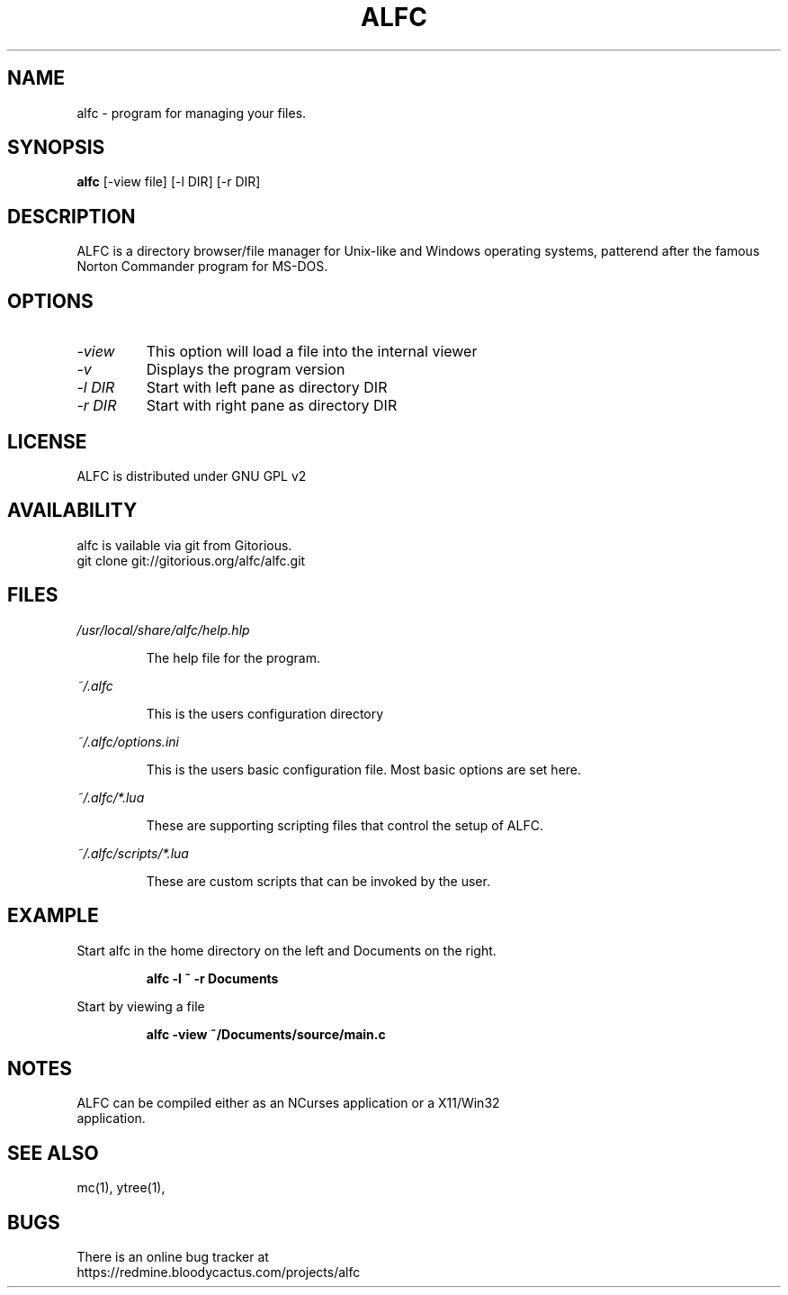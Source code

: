 .\"TOPICS "Topics:"
.TH ALFC 1 "%%DATE%%" "alfc %%VERSION%%" "Another Linux File Commander"

.SH NAME
alfc \- program for managing your files.

.SH SYNOPSIS
.B alfc
[\-view file] [-l DIR] [-r DIR]

.SH DESCRIPTION
ALFC is a directory browser/file manager for Unix-like and Windows operating
systems, patterend after the famous Norton Commander program for MS-DOS.

.SH OPTIONS
.TP
.I \-view
This option will load a file into the internal viewer
.TP
.I \-v
Displays the program version
.TP
.I \-l DIR
Start with left pane as directory DIR
.TP
.I \-r DIR
Start with right pane as directory DIR

.SH LICENSE
ALFC is distributed under GNU GPL v2

.SH AVAILABILITY
alfc is vailable via git from Gitorious.
   git clone git://gitorious.org/alfc/alfc.git

.SH FILES
.PP
.I /usr/local/share/alfc/help.hlp
.IP
The help file for the program.
.PP
.I ~/.alfc
.IP
This is the users configuration directory
.PP
.I ~/.alfc/options.ini
.IP
This is the users basic configuration file. Most basic options are set here.
.PP
.I ~/.alfc/*.lua
.IP
These are supporting scripting files that control the setup of ALFC.
.PP
.I ~/.alfc/scripts/*.lua
.IP
These are custom scripts that can be invoked by the user.

.SH EXAMPLE
Start alfc in the home directory on the left and Documents on the right.
.IP
.B "alfc -l ~ -r Documents"
.PP
Start by viewing a file
.IP
.B "alfc -view ~/Documents/source/main.c"

.SH NOTES
.TP
ALFC can be compiled either as an NCurses application or a X11/Win32 application.

.SH "SEE ALSO"
mc(1), ytree(1),

.SH BUGS
There is an online bug tracker at
    https://redmine.bloodycactus.com/projects/alfc
